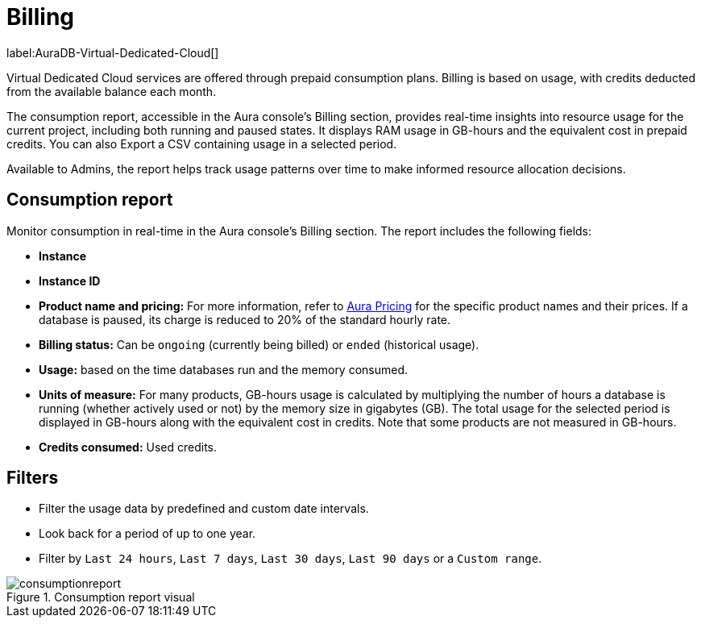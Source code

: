 [[aura-Billing]]
= Billing
:description: Consumption reporting allows Virtual Dedicated Cloud customers to closely monitor their consumption.

label:AuraDB-Virtual-Dedicated-Cloud[]

Virtual Dedicated Cloud services are offered through prepaid consumption plans.
Billing is based on usage, with credits deducted from the available balance each month.

The consumption report, accessible in the Aura console’s Billing section, provides real-time insights into resource usage for the current project, including both running and paused states.
It displays RAM usage in GB-hours and the equivalent cost in prepaid credits.
You can also Export a CSV containing usage in a selected period.

Available to Admins, the report helps track usage patterns over time to make informed resource allocation decisions.

== Consumption report

Monitor consumption in real-time in the Aura console’s Billing section.
The report includes the following fields:

* *Instance*
* *Instance ID*
* *Product name and pricing:* For more information, refer to https://console-preview.neo4j.io/pricing[Aura Pricing] for the specific product names and their prices. If a database is paused, its charge is reduced to 20% of the standard hourly rate.
* *Billing status:* Can be `ongoing` (currently being billed) or `ended` (historical usage).
* *Usage:* based on the time databases run and the memory consumed.
* *Units of measure:* For many products, GB-hours usage is calculated by multiplying the number of hours a database is running (whether actively used or not) by the memory size in gigabytes (GB). 
The total usage for the selected period is displayed in GB-hours along with the equivalent cost in credits.
Note that some products are not measured in GB-hours.
* *Credits consumed:* Used credits.

== Filters

* Filter the usage data by predefined and custom date intervals.
* Look back for a period of up to one year.
* Filter by `Last 24 hours`, `Last 7 days`, `Last 30 days`, `Last 90 days` or a `Custom range`.

.Consumption report visual
[.shadow]
image::consumptionreport.png[]